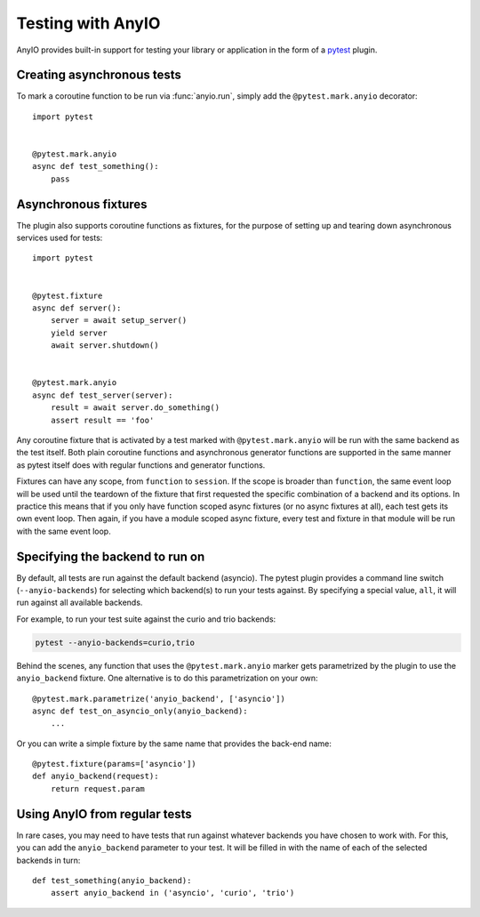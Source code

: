 Testing with AnyIO
==================

AnyIO provides built-in support for testing your library or application in the form of a pytest_
plugin.

.. _pytest: https://docs.pytest.org/en/latest/

Creating asynchronous tests
---------------------------

To mark a coroutine function to be run via :func:`anyio.run`, simply add the ``@pytest.mark.anyio``
decorator::

    import pytest


    @pytest.mark.anyio
    async def test_something():
        pass

Asynchronous fixtures
---------------------

The plugin also supports coroutine functions as fixtures, for the purpose of setting up and tearing
down asynchronous services used for tests::

    import pytest


    @pytest.fixture
    async def server():
        server = await setup_server()
        yield server
        await server.shutdown()


    @pytest.mark.anyio
    async def test_server(server):
        result = await server.do_something()
        assert result == 'foo'

Any coroutine fixture that is activated by a test marked with ``@pytest.mark.anyio`` will be run
with the same backend as the test itself. Both plain coroutine functions and asynchronous generator
functions are supported in the same manner as pytest itself does with regular functions and
generator functions.

Fixtures can have any scope, from ``function`` to ``session``. If the scope is broader than
``function``, the same event loop will be used until the teardown of the fixture that first
requested the specific combination of a backend and its options. In practice this means that if you
only have function scoped async fixtures (or no async fixtures at all), each test gets its own
event loop. Then again, if you have a module scoped async fixture, every test and fixture in that
module will be run with the same event loop.

Specifying the backend to run on
--------------------------------

By default, all tests are run against the default backend (asyncio). The pytest plugin provides a
command line switch (``--anyio-backends``) for selecting which backend(s) to run your tests
against. By specifying a special value, ``all``, it will run against all available backends.

For example, to run your test suite against the curio and trio backends:

.. code-block:: bash

    pytest --anyio-backends=curio,trio

Behind the scenes, any function that uses the ``@pytest.mark.anyio`` marker gets parametrized by
the plugin to use the ``anyio_backend`` fixture. One alternative is to do this parametrization on
your own::

    @pytest.mark.parametrize('anyio_backend', ['asyncio'])
    async def test_on_asyncio_only(anyio_backend):
        ...

Or you can write a simple fixture by the same name that provides the back-end name::

    @pytest.fixture(params=['asyncio'])
    def anyio_backend(request):
        return request.param

Using AnyIO from regular tests
------------------------------

In rare cases, you may need to have tests that run against whatever backends you have chosen to
work with. For this, you can add the ``anyio_backend`` parameter to your test. It will be filled
in with the name of each of the selected backends in turn::

    def test_something(anyio_backend):
        assert anyio_backend in ('asyncio', 'curio', 'trio')
